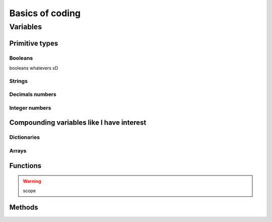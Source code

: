 .. _basics:
Basics of coding
================

.. _variables:
Variables
---------

Primitive types
~~~~~~~~~~~~~~~

.. _bool:
Booleans
^^^^^^^^
booleans whatevers xD

.. _string:
Strings
^^^^^^^

Decimals numbers
^^^^^^^^^^^^^^^^

Integer numbers
^^^^^^^^^^^^^^^

Compounding variables like I have interest
~~~~~~~~~~~~~~~~~~~~~~~~~~~~~~~~~~~~~~~~~~

.. _dictionary:
Dictionaries
^^^^^^^^^^^^

.. _array:
Arrays
^^^^^^

.. _functions:
Functions
~~~~~~~~~

.. warning:: scope

Methods
~~~~~~~
